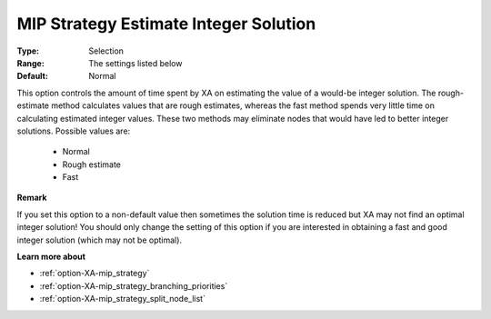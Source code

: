 .. _option-XA-mip_strategy_estimate_integer_solution:


MIP Strategy Estimate Integer Solution
======================================



:Type:	Selection	
:Range:	The settings listed below	
:Default:	Normal	



This option controls the amount of time spent by XA on estimating the value of a would-be integer solution. The rough-estimate method calculates values that are rough estimates, whereas the fast method spends very little time on calculating estimated integer values. These two methods may eliminate nodes that would have led to better integer solutions. Possible values are:



    *	Normal
    *	Rough estimate
    *	Fast




**Remark** 


If you set this option to a non-default value then sometimes the solution time is reduced but XA may not find an optimal integer solution! You should only change the setting of this option if you are interested in obtaining a fast and good integer solution (which may not be optimal).





**Learn more about** 

*	:ref:`option-XA-mip_strategy`  
*	:ref:`option-XA-mip_strategy_branching_priorities`  
*	:ref:`option-XA-mip_strategy_split_node_list`  



